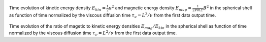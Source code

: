 
.. figure:: ./images/energy_trace.pdf 
   :width: 800px 
   :align: center 

Time evolution of kinetic energy density :math:`E_{kin} = \frac{1}{2} u^{2}` and magnetic energy density :math:`E_{mag} = \frac{1}{2Pm E} B^{2}` in the spherical shell as function of time normalized by the viscous diffusion time :math:`\tau_{\nu} = L^{2} / \nu` from the first data output time. 


.. figure:: ./images/me_ke_ratio.pdf 
   :width: 800px 
   :align: center 

Time evolution of the ratio of magetic to kinetic energy densities :math:`E_{mag} / E_{kin}` in the spherical shell as function of time normalized by the viscous diffusion time :math:`\tau_{\nu} = L^{2} / \nu` from the first data output time. 



